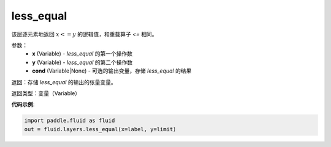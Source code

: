 .. _cn_api_fluid_layers_less_equal:

less_equal
-------------------------------

.. py:function:: paddle.fluid.layers.less_equal(x, y, cond=None)

该层逐元素地返回 :math:`x <= y` 的逻辑值，和重载算子 `<=` 相同。

参数：
    - **x** (Variable) - *less_equal* 的第一个操作数
    - **y** (Variable) - *less_equal* 的第二个操作数
    - **cond** (Variable|None) - 可选的输出变量，存储 *less_equal* 的结果

返回：存储 *less_equal* 的输出的张量变量。

返回类型：变量（Variable）

**代码示例**:

.. code-block:: python

     import paddle.fluid as fluid
     out = fluid.layers.less_equal(x=label, y=limit)




